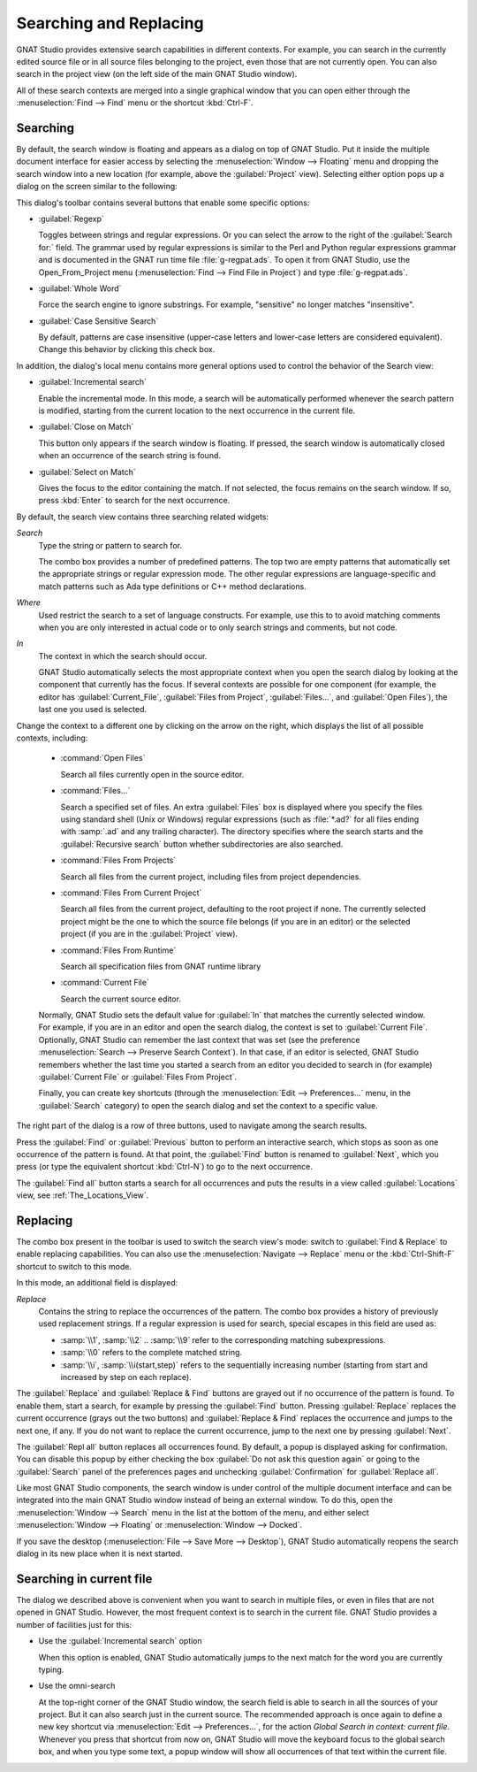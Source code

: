 .. _Searching_and_Replacing:

***********************
Searching and Replacing
***********************

GNAT Studio provides extensive search capabilities in different contexts. For
example, you can search in the currently edited source file or in all
source files belonging to the project, even those that are not currently
open. You can also search in the project view (on the left side of the main
GNAT Studio window).

.. index:: project view
.. index:: search context
.. index:: menu; navigate --> find or replace

All of these search contexts are merged into a single graphical window that
you can open either through the :menuselection:`Find --> Find` menu or
the shortcut :kbd:`Ctrl-F`.

Searching
---------

By default, the search window is floating and appears as a dialog on top of
GNAT Studio. Put it inside the multiple document interface for easier access by
selecting the :menuselection:`Window --> Floating` menu and dropping the
search window into a new location (for example, above the
:guilabel:`Project` view).  Selecting either option pops up a dialog on the
screen similar to the following:

.. image:: search_view.png

This dialog's toolbar contains several buttons that enable some specific
options:

* :guilabel:`Regexp`

  .. index:: regular expression

  Toggles between strings and regular expressions.  Or you can select the
  arrow to the right of the :guilabel:`Search for:` field.  The grammar
  used by regular expressions is similar to the Perl and Python regular
  expressions grammar and is documented in the GNAT run time file
  :file:`g-regpat.ads`. To open it from GNAT Studio, use the Open_From_Project
  menu (:menuselection:`Find --> Find File in Project`) and type
  :file:`g-regpat.ads`.

* :guilabel:`Whole Word`

  .. index:: whole word

  Force the search engine to ignore substrings. For example, "sensitive"
  no longer matches "insensitive".

* :guilabel:`Case Sensitive Search`

  .. index:: case sensitive

  By default, patterns are case insensitive (upper-case letters and
  lower-case letters are considered equivalent).  Change this behavior by
  clicking this check box.

In addition, the dialog's local menu contains more general options used
to control the behavior of the Search view:

* :guilabel:`Incremental search`

  .. index:: incremental search

  Enable the incremental mode. In this mode, a search will be automatically
  performed whenever the search pattern is modified, starting from the
  current location to the next occurrence in the current file.

* :guilabel:`Close on Match`

  .. index:: close dialog on match

  This button only appears if the search window is floating. If pressed,
  the search window is automatically closed when an occurrence of the
  search string is found.

* :guilabel:`Select on Match`

  .. index:: select window on match

  Gives the focus to the editor containing the match. If not selected, the
  focus remains on the search window.  If so, press :kbd:`Enter` to search
  for the next occurrence.

By default, the search view contains three searching related widgets:

*Search*
  .. index:: search

  Type the string or pattern to search for.

  The combo box provides a number of predefined patterns. The top two are
  empty patterns that automatically set the appropriate strings or regular
  expression mode. The other regular expressions are language-specific and
  match patterns such as Ada type definitions or C++ method declarations.

  .. index:: C++
  .. index:: Ada


*Where*
  .. index:: where

  Used restrict the search to a set of language constructs.  For example, use
  this to to avoid matching comments when you are only interested in actual code
  or to only search strings and comments, but not code.

*In*
  .. index:: in

  The context in which the search should occur.

  .. index:: search context

  GNAT Studio automatically selects the most appropriate context when you open
  the search dialog by looking at the component that currently has the
  focus. If several contexts are possible for one component (for example,
  the editor has :guilabel:`Current_File`, :guilabel:`Files from Project`,
  :guilabel:`Files...`, and :guilabel:`Open Files`), the last one you used
  is selected.

Change the context to a different one by clicking on the arrow on the
right, which displays the list of all possible contexts, including:

  * :command:`Open Files`

    Search all files currently open in the source editor.

  * :command:`Files...`

    Search a specified set of files. An extra :guilabel:`Files` box is
    displayed where you specify the files using standard shell (Unix or
    Windows) regular expressions (such as :file:`*.ad?` for all files
    ending with :samp:`.ad` and any trailing character). The directory
    specifies where the search starts and the :guilabel:`Recursive search`
    button whether subdirectories are also searched.

  * :command:`Files From Projects`

    Search all files from the current project, including files from project
    dependencies.

  * :command:`Files From Current Project`

    Search all files from the current project, defaulting to the root
    project if none. The currently selected project might be the one to
    which the source file belongs (if you are in an editor) or the selected
    project (if you are in the :guilabel:`Project` view).

  * :command:`Files From Runtime`

    Search all specification files from GNAT runtime library

  * :command:`Current File`

    Search the current source editor.

  .. index:: preferences; search --> preserve search context

  Normally, GNAT Studio sets the default value for :guilabel:`In` that matches
  the currently selected window. For example, if you are in an editor and open
  the search dialog, the context is set to :guilabel:`Current File`.
  Optionally, GNAT Studio can remember the last context that was set (see the
  preference :menuselection:`Search --> Preserve Search Context`). In that
  case, if an editor is selected, GNAT Studio remembers whether the last time
  you started a search from an editor you decided to search in (for example)
  :guilabel:`Current File` or :guilabel:`Files From Project`.

  Finally, you can create key shortcuts (through the :menuselection:`Edit -->
  Preferences...` menu, in the :guilabel:`Search` category) to open the search
  dialog and set the context to a specific value.

The right part of the dialog is a row of three buttons, used to navigate
among the search results.

Press the :guilabel:`Find` or :guilabel:`Previous` button to perform an
interactive search, which stops as soon as one occurrence of the pattern is
found.  At that point, the :guilabel:`Find` button is renamed to
:guilabel:`Next`, which you press (or type the equivalent shortcut
:kbd:`Ctrl-N`) to go to the next occurrence.

The :guilabel:`Find all` button starts a search for all occurrences and
puts the results in a view called :guilabel:`Locations` view,
see :ref:`The_Locations_View`.

Replacing
---------

The combo box present in the toolbar is used to switch the search view's
mode: switch to :guilabel:`Find & Replace` to enable replacing
capabilities. You can also use the :menuselection:`Navigate --> Replace` menu
or the :kbd:`Ctrl-Shift-F` shortcut to switch to this mode.

.. image:: search_replace.png

In this mode, an additional field is displayed:

*Replace*
  .. index:: replace

  Contains the string to replace the occurrences of the pattern. The combo box
  provides a history of previously used replacement strings. If a regular
  expression is used for search, special escapes in this field are used as:

  * :samp:`\\1`, :samp:`\\2` .. :samp:`\\9` refer to the corresponding matching
    subexpressions.

  * :samp:`\\0` refers to the complete matched string.

  * :samp:`\\i`, :samp:`\\i(start,step)` refers to the sequentially increasing
    number (starting from start and increased by step on each replace).


The :guilabel:`Replace` and :guilabel:`Replace & Find` buttons are grayed
out if no occurrence of the pattern is found. To enable them, start a
search, for example by pressing the :guilabel:`Find` button. Pressing
:guilabel:`Replace` replaces the current occurrence (grays out the two
buttons) and :guilabel:`Replace & Find` replaces the occurrence and jumps
to the next one, if any. If you do not want to replace the current
occurrence, jump to the next one by pressing :guilabel:`Next`.

The :guilabel:`Repl all` button replaces all occurrences found. By default,
a popup is displayed asking for confirmation. You can disable this popup by
either checking the box :guilabel:`Do not ask this question again` or going
to the :guilabel:`Search` panel of the preferences pages and unchecking
:guilabel:`Confirmation` for :guilabel:`Replace all`.

.. index:: Multiple Document Interface

Like most GNAT Studio components, the search window is under control of the
multiple document interface and can be integrated into the main GNAT Studio
window instead of being an external window.  To do this, open the
:menuselection:`Window --> Search` menu in the list at the bottom of the
menu, and either select :menuselection:`Window --> Floating` or
:menuselection:`Window --> Docked`.

If you save the desktop (:menuselection:`File --> Save More --> Desktop`),
GNAT Studio automatically reopens the search dialog in its new place when it
is next started.

Searching in current file
-------------------------

The dialog we described above is convenient when you want to search in
multiple files, or even in files that are not opened in GNAT Studio. However,
the most frequent context is to search in the current file. GNAT Studio
provides a number of facilities just for this:

* Use the :guilabel:`Incremental search` option

  When this option is enabled, GNAT Studio automatically jumps to the next
  match for the word you are currently typing.

* Use the omni-search

  At the top-right corner of the GNAT Studio window, the search field is able
  to search in all the sources of your project. But it can also search just
  in the current source. The recommended approach is once again to define
  a new key shortcut via :menuselection:`Edit --> Preferences...`, for
  the action `Global Search in context: current file`.
  Whenever you press that shortcut from now on, GNAT Studio will move the
  keyboard focus to the global search box, and when you type some text, a popup
  window will show all occurrences of that text within the current file.

